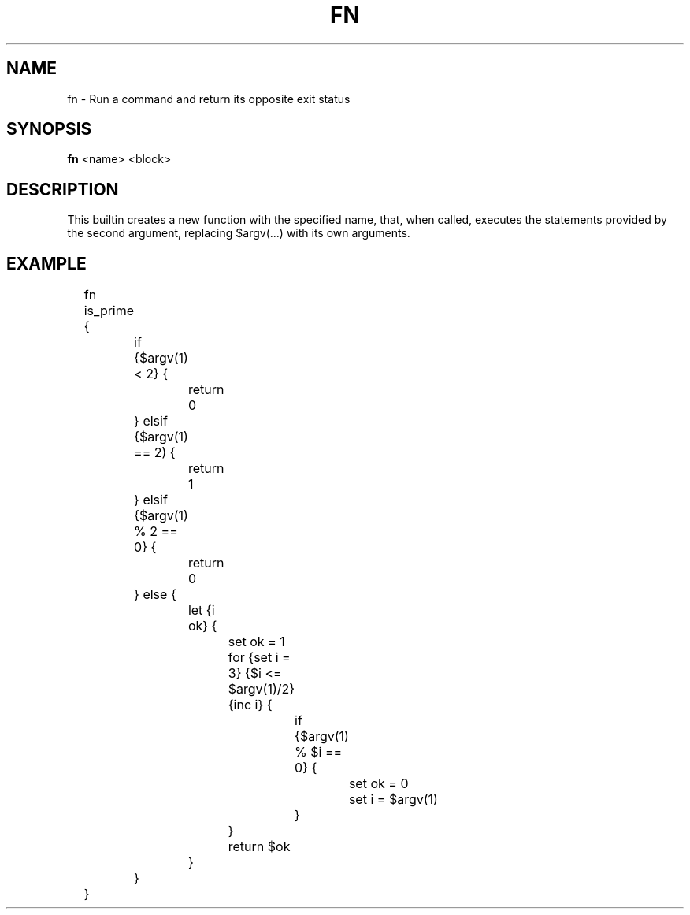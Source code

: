 .TH FN 1
.SH NAME
fn \- Run a command and return its opposite exit status
.SH SYNOPSIS
.B fn
<name> <block>
.SH DESCRIPTION
This builtin creates a new function with the specified name, that, when called, executes the statements provided by the second argument, replacing $argv(...) with its own arguments.
.SH EXAMPLE
.EX
	fn is_prime {
		if {$argv(1) < 2} {
			return 0
		} elsif {$argv(1) == 2) {
			return 1
		} elsif {$argv(1) % 2 == 0} {
			return 0
		} else {
			let {i ok} {
				set ok = 1
				for {set i = 3} {$i <= $argv(1)/2} {inc i} {
					if {$argv(1) % $i == 0} {
						set ok = 0
						set i = $argv(1)
					}
				}
				return $ok
			}
		}
	}
.EE
